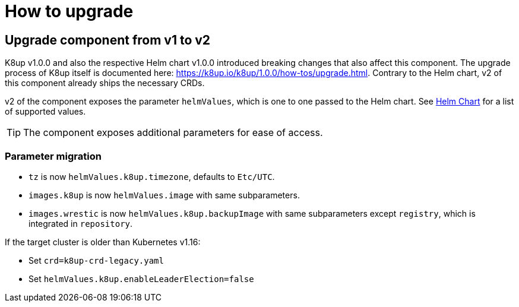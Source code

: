 = How to upgrade

== Upgrade component from v1 to v2

K8up v1.0.0 and also the respective Helm chart v1.0.0 introduced breaking changes that also affect this component.
The upgrade process of K8up itself is documented here: https://k8up.io/k8up/1.0.0/how-tos/upgrade.html.
Contrary to the Helm chart, v2 of this component already ships the necessary CRDs.

v2 of the component exposes the parameter `helmValues`, which is one to one passed to the Helm chart.
See https://github.com/appuio/charts/tree/master/k8up[Helm Chart] for a list of supported values.

TIP: The component exposes additional parameters for ease of access.

=== Parameter migration

- `tz` is now `helmValues.k8up.timezone`, defaults to `Etc/UTC`.
- `images.k8up` is now `helmValues.image` with same subparameters.
- `images.wrestic` is now `helmValues.k8up.backupImage` with same subparameters except `registry`, which is integrated in `repository`.

If the target cluster is older than Kubernetes v1.16:

- Set `crd=k8up-crd-legacy.yaml`
- Set `helmValues.k8up.enableLeaderElection=false`
